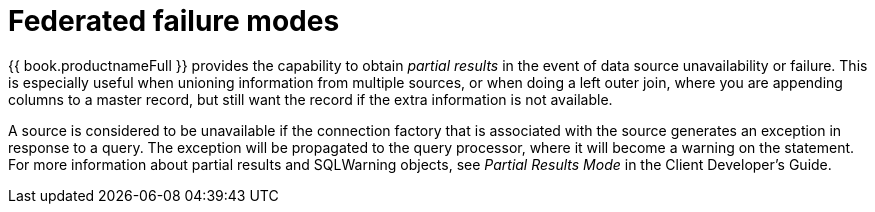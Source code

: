 // Module included in the following assemblies:
// as_federated-planning.adoc
[id="federated-failure-modes"]
= Federated failure modes

{{ book.productnameFull }} provides the capability to obtain _partial results_ in the event of data source unavailability or failure. 
This is especially useful when unioning information from multiple sources, or when doing a left outer join, 
where you are appending columns to a master record, but still want the record if the extra information is not available.

A source is considered to be unavailable if the connection factory that is associated with the source generates an exception in response to a query. 
The exception will be propagated to the query processor, where it will become a warning on the statement. 
For more information about partial results and SQLWarning objects, see _Partial Results Mode_ in the Client Developer's Guide.
//http://teiid.github.io/teiid-documents/master/sb/client-dev/Partial_Results_Mode.html
